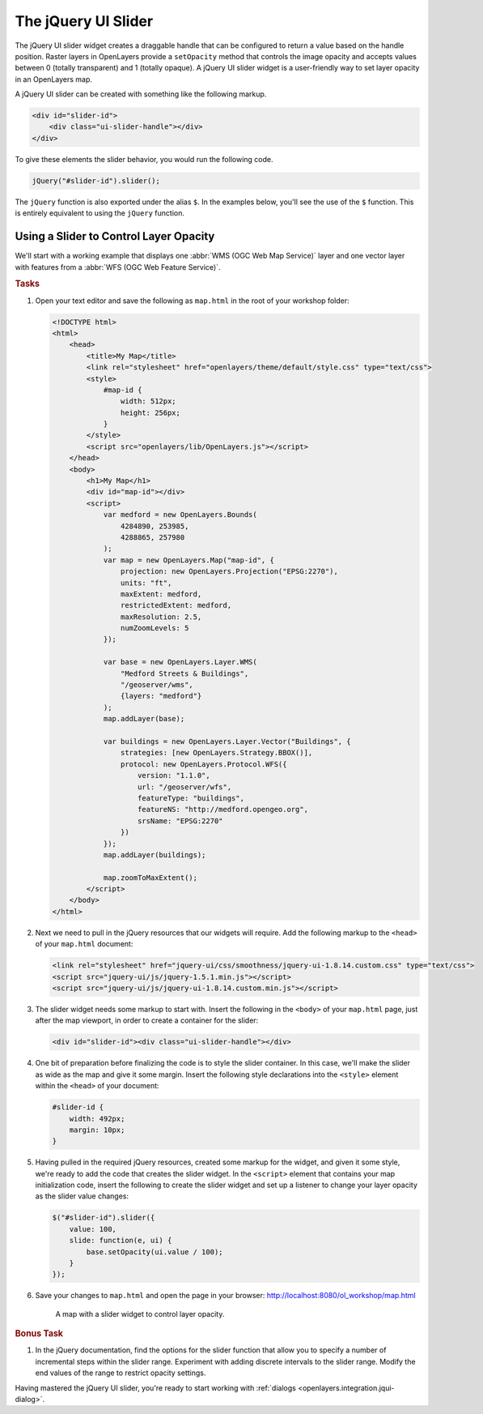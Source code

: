 .. _openlayers.integration.jqui-slider:

The jQuery UI Slider
====================

The jQuery UI slider widget creates a draggable handle that can be configured to return a value based on the handle position. Raster layers in OpenLayers provide a ``setOpacity`` method that controls the image opacity and accepts values between 0 (totally transparent) and 1 (totally opaque). A jQuery UI slider widget is a user-friendly way to set layer opacity in an OpenLayers map.

A jQuery UI slider can be created with something like the following markup.

.. code-block:: html

    <div id="slider-id">
        <div class="ui-slider-handle"></div>
    </div>

To give these elements the slider behavior, you would run the following code.

.. code-block:: javascript

    jQuery("#slider-id").slider();

The ``jQuery`` function is also exported under the alias ``$``. In the examples below, you'll see the use of the ``$`` function. This is entirely equivalent to using the ``jQuery`` function.

Using a Slider to Control Layer Opacity
---------------------------------------

We'll start with a working example that displays one :abbr:`WMS (OGC Web Map Service)` layer and one vector layer with features from a :abbr:`WFS (OGC Web Feature Service)`.

.. rubric:: Tasks

#.  Open your text editor and save the following as ``map.html`` in the root of your workshop folder:

    .. _openlayers.integration.jqui-slider.example:

    .. code-block:: html

        <!DOCTYPE html>
        <html>
            <head>
                <title>My Map</title>
                <link rel="stylesheet" href="openlayers/theme/default/style.css" type="text/css">
                <style>
                    #map-id {
                        width: 512px;
                        height: 256px;
                    }
                </style>
                <script src="openlayers/lib/OpenLayers.js"></script>
            </head>
            <body>
                <h1>My Map</h1>
                <div id="map-id"></div>
                <script>
                    var medford = new OpenLayers.Bounds(
                        4284890, 253985,
                        4288865, 257980
                    );
                    var map = new OpenLayers.Map("map-id", {
                        projection: new OpenLayers.Projection("EPSG:2270"),
                        units: "ft",
                        maxExtent: medford,
                        restrictedExtent: medford,
                        maxResolution: 2.5,
                        numZoomLevels: 5
                    });

                    var base = new OpenLayers.Layer.WMS(
                        "Medford Streets & Buildings",
                        "/geoserver/wms",
                        {layers: "medford"}
                    );
                    map.addLayer(base);

                    var buildings = new OpenLayers.Layer.Vector("Buildings", {
                        strategies: [new OpenLayers.Strategy.BBOX()],
                        protocol: new OpenLayers.Protocol.WFS({
                            version: "1.1.0",
                            url: "/geoserver/wfs",
                            featureType: "buildings",
                            featureNS: "http://medford.opengeo.org",
                            srsName: "EPSG:2270"
                        })
                    });
                    map.addLayer(buildings);

                    map.zoomToMaxExtent();
                </script>
            </body>
        </html>

#.  Next we need to pull in the jQuery resources that our widgets will require. Add the following markup to the ``<head>`` of your ``map.html`` document:

    .. code-block:: html

        <link rel="stylesheet" href="jquery-ui/css/smoothness/jquery-ui-1.8.14.custom.css" type="text/css">
        <script src="jquery-ui/js/jquery-1.5.1.min.js"></script>
        <script src="jquery-ui/js/jquery-ui-1.8.14.custom.min.js"></script>

#.  The slider widget needs some markup to start with.  Insert the following in the ``<body>`` of your ``map.html`` page, just after the map viewport, in order to create a container for the slider:

    .. code-block:: html

        <div id="slider-id"><div class="ui-slider-handle"></div>

#.  One bit of preparation before finalizing the code is to style the slider container.  In this case, we'll make the slider as wide as the map and give it some margin. Insert the following style declarations into the ``<style>`` element within the ``<head>`` of your document:

    .. code-block:: html

        #slider-id {
            width: 492px;
            margin: 10px;
        }

#.  Having pulled in the required jQuery resources, created some markup for the widget, and given it some style, we're ready to add the code that creates the slider widget. In the ``<script>`` element that contains your map initialization code, insert the following to create the slider widget and set up a listener to change your layer opacity as the slider value changes:

    .. code-block:: javascript

        $("#slider-id").slider({
            value: 100,
            slide: function(e, ui) {
                base.setOpacity(ui.value / 100);
            }
        });

#.  Save your changes to ``map.html`` and open the page in your browser: http://localhost:8080/ol_workshop/map.html

    .. figure:: jqui-slider1.png

        A map with a slider widget to control layer opacity.


.. rubric:: Bonus Task

#.  In the jQuery documentation, find the options for the slider function that allow you to specify a number of incremental steps within the slider range. Experiment with adding discrete intervals to the slider range. Modify the end values of the range to restrict opacity settings.

Having mastered the jQuery UI slider, you're ready to start working with :ref:`dialogs <openlayers.integration.jqui-dialog>`.
